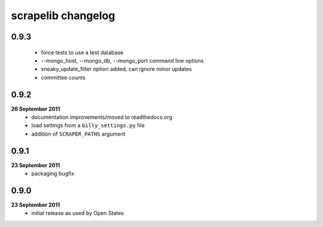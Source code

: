scrapelib changelog
===================

0.9.3
-----
    * force tests to use a test database
    * --mongo_host, --mongo_db, --mongo_port command line options
    * sneaky_update_filter option added, can ignore minor updates
    * committee counts

0.9.2
-----
**26 September 2011**
    * documentation improvements/moved to readthedocs.org
    * load settings from a ``billy_settings.py`` file
    * addition of ``SCRAPER_PATHS`` argument

0.9.1
-----
**23 September 2011**
    * packaging bugfix

0.9.0
-----
**23 September 2011**
    * initial release as used by Open States
